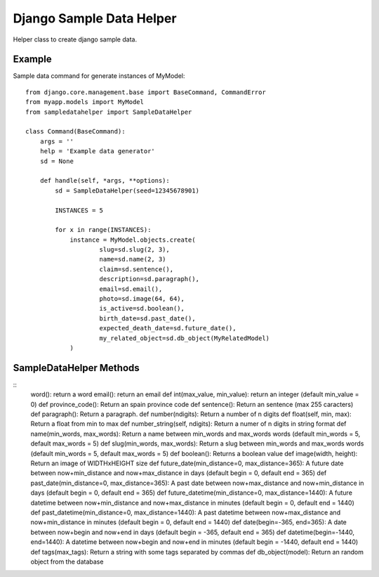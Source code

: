 Django Sample Data Helper
=========================

Helper class to create django sample data.

Example
~~~~~~~

Sample data command for generate instances of MyModel::

  from django.core.management.base import BaseCommand, CommandError
  from myapp.models import MyModel
  from sampledatahelper import SampleDataHelper
  
  class Command(BaseCommand):
      args = ''
      help = 'Example data generator'
      sd = None
  
      def handle(self, *args, **options):
          sd = SampleDataHelper(seed=12345678901)
  
          INSTANCES = 5
  
          for x in range(INSTANCES):
              instance = MyModel.objects.create(
                      slug=sd.slug(2, 3),
                      name=sd.name(2, 3)
                      claim=sd.sentence(),
                      description=sd.paragraph(),
                      email=sd.email(), 
                      photo=sd.image(64, 64),
                      is_active=sd.boolean(),
                      birth_date=sd.past_date(),
                      expected_death_date=sd.future_date(),
                      my_related_object=sd.db_object(MyRelatedModel)
              )

SampleDataHelper Methods
~~~~~~~~~~~~~~~~~~~~~~~~

::
    word(): return a word
    email(): return an email
    def int(max_value, min_value): return an integer (default min_value = 0)
    def province_code(): Return an spain province code
    def sentence(): Return an sentence (max 255 caracters)
    def paragraph(): Return a paragraph.
    def number(ndigits): Return a number of n digits
    def float(self, min, max): Return a float from min to max
    def number_string(self, ndigits): Return a numer of n digits in string format
    def name(min_words, max_words): Return a name between min_words and max_words words (default min_words = 5, default max_words = 5)
    def slug(min_words, max_words): Return a slug between min_words and max_words words (default min_words = 5, default max_words = 5)
    def boolean(): Returns a boolean value
    def image(width, height): Return an image of WIDTHxHEIGHT size
    def future_date(min_distance=0, max_distance=365): A future date between now+min_distance and now+max_distance in days (default begin = 0, default end = 365)
    def past_date(min_distance=0, max_distance=365): A past date between now+max_distance and now+min_distance in days (default begin = 0, default end = 365)
    def future_datetime(min_distance=0, max_distance=1440): A future datetime between now+min_distance and now+max_distance in minutes (default begin = 0, default end = 1440)
    def past_datetime(min_distance=0, max_distance=1440): A past datetime between now+max_distance and now+min_distance in minutes (default begin = 0, default end = 1440)
    def date(begin=-365, end=365): A date between now+begin and now+end in days (default begin = -365, default end = 365)
    def datetime(begin=-1440, end=1440): A datetime between now+begin and now+end in minutes (default begin = -1440, default end = 1440)
    def tags(max_tags): Return a string with some tags separated by commas
    def db_object(model): Return an random object from the database
